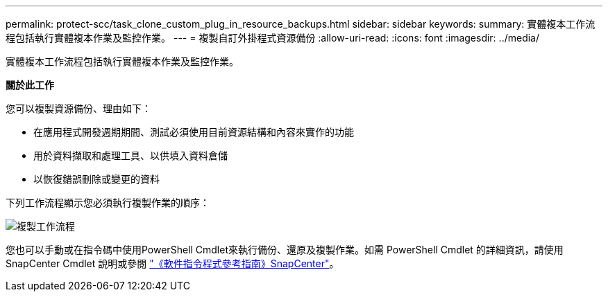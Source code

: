 ---
permalink: protect-scc/task_clone_custom_plug_in_resource_backups.html 
sidebar: sidebar 
keywords:  
summary: 實體複本工作流程包括執行實體複本作業及監控作業。 
---
= 複製自訂外掛程式資源備份
:allow-uri-read: 
:icons: font
:imagesdir: ../media/


[role="lead"]
實體複本工作流程包括執行實體複本作業及監控作業。

*關於此工作*

您可以複製資源備份、理由如下：

* 在應用程式開發週期期間、測試必須使用目前資源結構和內容來實作的功能
* 用於資料擷取和處理工具、以供填入資料倉儲
* 以恢復錯誤刪除或變更的資料


下列工作流程顯示您必須執行複製作業的順序：

image::../media/sco_scc_wfs_clone_workflow.gif[複製工作流程]

您也可以手動或在指令碼中使用PowerShell Cmdlet來執行備份、還原及複製作業。如需 PowerShell Cmdlet 的詳細資訊，請使用 SnapCenter Cmdlet 說明或參閱 https://docs.netapp.com/us-en/snapcenter-cmdlets-47/index.html["《軟件指令程式參考指南》SnapCenter"^]。
